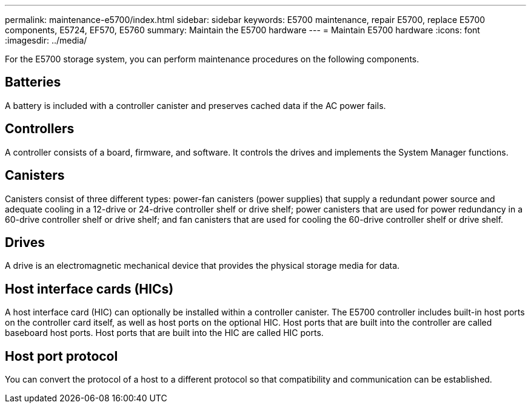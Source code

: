 ---
permalink: maintenance-e5700/index.html
sidebar: sidebar
keywords: E5700 maintenance, repair E5700, replace E5700 components, E5724, EF570, E5760
summary: Maintain the E5700 hardware
---
= Maintain E5700 hardware
:icons: font
:imagesdir: ../media/

[.lead]
For the E5700 storage system, you can perform maintenance procedures on the following components.

== Batteries

A battery is included with a controller canister and preserves cached data if the AC power fails.

== Controllers

A controller consists of a board, firmware, and software. It controls the drives and implements the System Manager functions.

== Canisters

Canisters consist of three different types: power-fan canisters (power supplies) that supply a redundant power source and adequate cooling in a 12-drive or 24-drive controller shelf or drive shelf; power canisters that are used for power redundancy in a 60-drive controller shelf or drive shelf; and fan canisters that are used for cooling the 60-drive controller shelf or drive shelf.

== Drives

A drive is an electromagnetic mechanical device that provides the physical storage media for data.

== Host interface cards (HICs)

A host interface card (HIC) can optionally be installed within a controller canister. The E5700 controller includes built-in host ports on the controller card itself, as well as host ports on the optional HIC. Host ports that are built into the controller are called baseboard host ports. Host ports that are built into the HIC are called HIC ports.

== Host port protocol

You can convert the protocol of a host to a different protocol so that compatibility and communication can be established.
